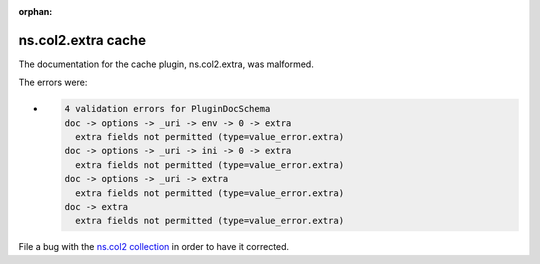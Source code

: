 .. Document meta section

:orphan:

.. meta::
  :antsibull-docs: <ANTSIBULL_DOCS_VERSION>

.. Document body

.. Anchors

.. _ansible_collections.ns.col2.extra_cache:

.. Title

ns.col2.extra cache
+++++++++++++++++++


The documentation for the cache plugin, ns.col2.extra,  was malformed.

The errors were:

* .. code-block:: text

        4 validation errors for PluginDocSchema
        doc -> options -> _uri -> env -> 0 -> extra
          extra fields not permitted (type=value_error.extra)
        doc -> options -> _uri -> ini -> 0 -> extra
          extra fields not permitted (type=value_error.extra)
        doc -> options -> _uri -> extra
          extra fields not permitted (type=value_error.extra)
        doc -> extra
          extra fields not permitted (type=value_error.extra)


File a bug with the `ns.col2 collection <https://galaxy.ansible.com/ui/repo/published/ns/col2/>`_ in order to have it corrected.
